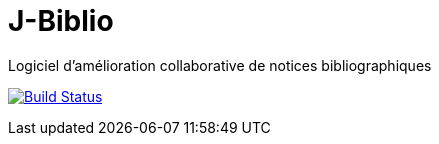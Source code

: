 # J-Biblio
Logiciel d’amélioration collaborative de notices bibliographiques

image:https://travis-ci.org/Pangkevin/J-Biblio.svg?branch=master["Build Status", link="https://travis-ci.org/Pangkevin/J-Biblio"]
